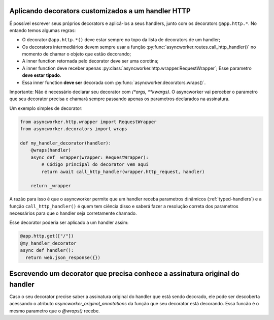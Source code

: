 .. _custom-decorators:

Aplicando decorators customizados a um handler HTTP
=====================================================

É possível escrever seus próprios decorators e aplicá-los a seus handlers, junto com os decorators ``@app.http.*``. No entando temos algumas regras:

- O decorator ``@app.http.*()`` deve estar sempre no topo da lista de decorators de um handler;
- Os decorators intermediários devem sempre usar a função :py:func:`asyncworker.routes.call_http_handler()` no momento de chamar o objeto que estão decorando;
- A inner function retornada pelo decorator deve ser uma corotina;
- A inner function deve receber apenas :py:class:`asyncworker.http.wrapper.RequestWrapper`; Esse parametro **deve estar tipado**.
- Essa inner function **deve ser** decorada com :py:func:`asyncworker.decorators.wraps()`.

Importante: Não é necessário declarar seu decorator com `(*args, **kwargs)`. O asyncworker vai perceber o parametro que seu decorator precisa e chamará sempre passando apenas os parametros declarados na assinatura.

Um exemplo simples de decorator:

.. code:: python

  from asyncworker.http.wrapper import RequestWrapper
  from asyncworker.decorators import wraps

  def my_handler_decorator(handler):
      @wraps(handler)
      async def _wrapper(wrapper: RequestWrapper):
          # Código principal do decorator vem aqui
          return await call_http_handler(wrapper.http_request, handler)

      return _wrapper

A razão para isso é que o asyncworker permite que um handler receba parametros dinâmicos (:ref:`typed-handlers`) e a função ``call_http_handler()`` é quem tem ciência disso e saberá fazer a resolução correta dos parametros necessários para que o handler seja corretamente chamado.

Esse decorator poderia ser aplicado a um handler assim:


.. code:: python

  @app.http.get(["/"])
  @my_handler_decorator
  async def handler():
    return web.json_response({})


Escrevendo um decorator que precisa conhece a assinatura original do handler
============================================================================


Caso o seu decorator precise saber a assinatura original do handler que está sendo decorado, ele pode ser descoberta acessando o atributo `asyncworker_original_annotations` da função que seu decorator está decorando. Essa funcão é o mesmo parametro que o `@wraps()` recebe.
